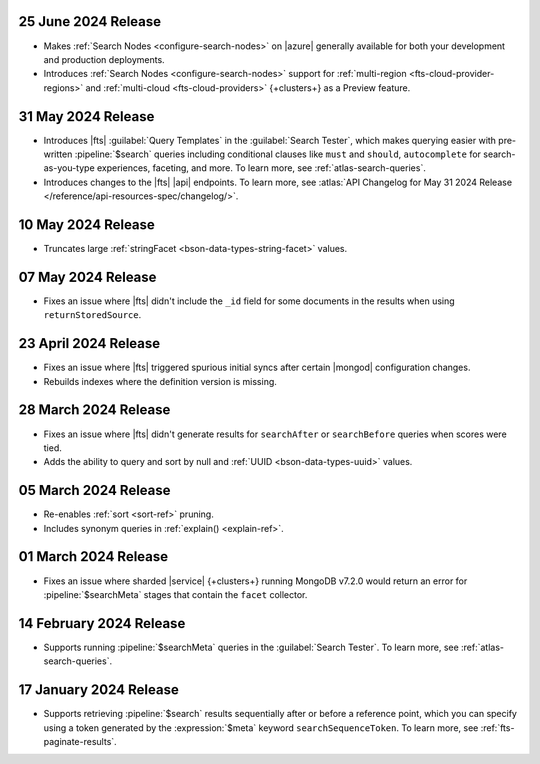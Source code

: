 .. DOCSP-40645 

   .. _avs20240624:

   24 June 2024 Release
   ~~~~~~~~~~~~~~~~~~~~~

   - Upgrades to Java 21.

     .. note:: 

        |service| will reindex all of your existing |fts| indexes on the
        |service| {+cluster+} in a rolling manner. The {+atlas-ui+} will
        display alerts that indicate the timing of your reindexing.
        Clusters not using separate search nodes might notice a temporary
        increase in disk and CPU utilization during reindexing. 

     This upgrade provides the following benefits: 

     - Indexes number and date values by default for sorting.
     - Indexes null and UUID values automatically if you enable dynamic
       mappings, which might increase the size of your index.

.. _fts20240625:

25 June 2024 Release
~~~~~~~~~~~~~~~~~~~~~

- Makes :ref:`Search Nodes <configure-search-nodes>` on |azure|
  generally available for both your development and production 
  deployments.
- Introduces :ref:`Search Nodes <configure-search-nodes>` support for 
  :ref:`multi-region <fts-cloud-provider-regions>` and :ref:`multi-cloud
  <fts-cloud-providers>` {+clusters+} as a Preview feature. 

.. _fts20240531:

31 May 2024 Release
~~~~~~~~~~~~~~~~~~~~~

- Introduces |fts| :guilabel:`Query Templates` in the :guilabel:`Search
  Tester`, which makes querying easier with pre-written
  :pipeline:`$search` queries including conditional clauses like
  ``must`` and ``should``, ``autocomplete`` for search-as-you-type
  experiences, faceting, and more. To learn more, see
  :ref:`atlas-search-queries`. 

- Introduces changes to the |fts| |api| endpoints. To learn more, see
  :atlas:`API Changelog for May 31 2024 Release
  </reference/api-resources-spec/changelog/>`. 

.. _fts20240510:

10 May 2024 Release
~~~~~~~~~~~~~~~~~~~~~

- Truncates large :ref:`stringFacet <bson-data-types-string-facet>`
  values. 

.. _fts20240507:

07 May 2024 Release
~~~~~~~~~~~~~~~~~~~~~

- Fixes an issue where |fts| didn't include the ``_id`` field for some 
  documents in the results when using ``returnStoredSource``.  

.. _fts20240423:

23 April 2024 Release
~~~~~~~~~~~~~~~~~~~~~

- Fixes an issue where |fts| triggered spurious initial syncs 
  after certain |mongod| configuration changes.
- Rebuilds indexes where the definition version is missing.

.. _fts20240328:

28 March 2024 Release
~~~~~~~~~~~~~~~~~~~~~

- Fixes an issue where |fts| didn't generate results for 
  ``searchAfter`` or ``searchBefore`` queries when scores were tied.
- Adds the ability to query and sort by null and :ref:`UUID
  <bson-data-types-uuid>` values.

.. _fts20240305:

05 March 2024 Release
~~~~~~~~~~~~~~~~~~~~~

- Re-enables :ref:`sort <sort-ref>` pruning.
- Includes synonym queries in :ref:`explain() <explain-ref>`.

.. _fts20240301:

01 March 2024 Release
~~~~~~~~~~~~~~~~~~~~~

- Fixes an issue where sharded |service| {+clusters+}
  running MongoDB v7.2.0 would return an error for 
  :pipeline:`$searchMeta` stages that contain the 
  ``facet`` collector.

.. _fts20240214:

14 February 2024 Release
~~~~~~~~~~~~~~~~~~~~~~~~

- Supports running :pipeline:`$searchMeta` queries in the
  :guilabel:`Search Tester`. To learn more, see
  :ref:`atlas-search-queries`. 

.. _fts20240117:

17 January 2024 Release
~~~~~~~~~~~~~~~~~~~~~~~

- Supports retrieving :pipeline:`$search` results sequentially after or
  before a reference point, which you can specify using a token
  generated by the :expression:`$meta` keyword ``searchSequenceToken``.
  To learn more, see :ref:`fts-paginate-results`. 
